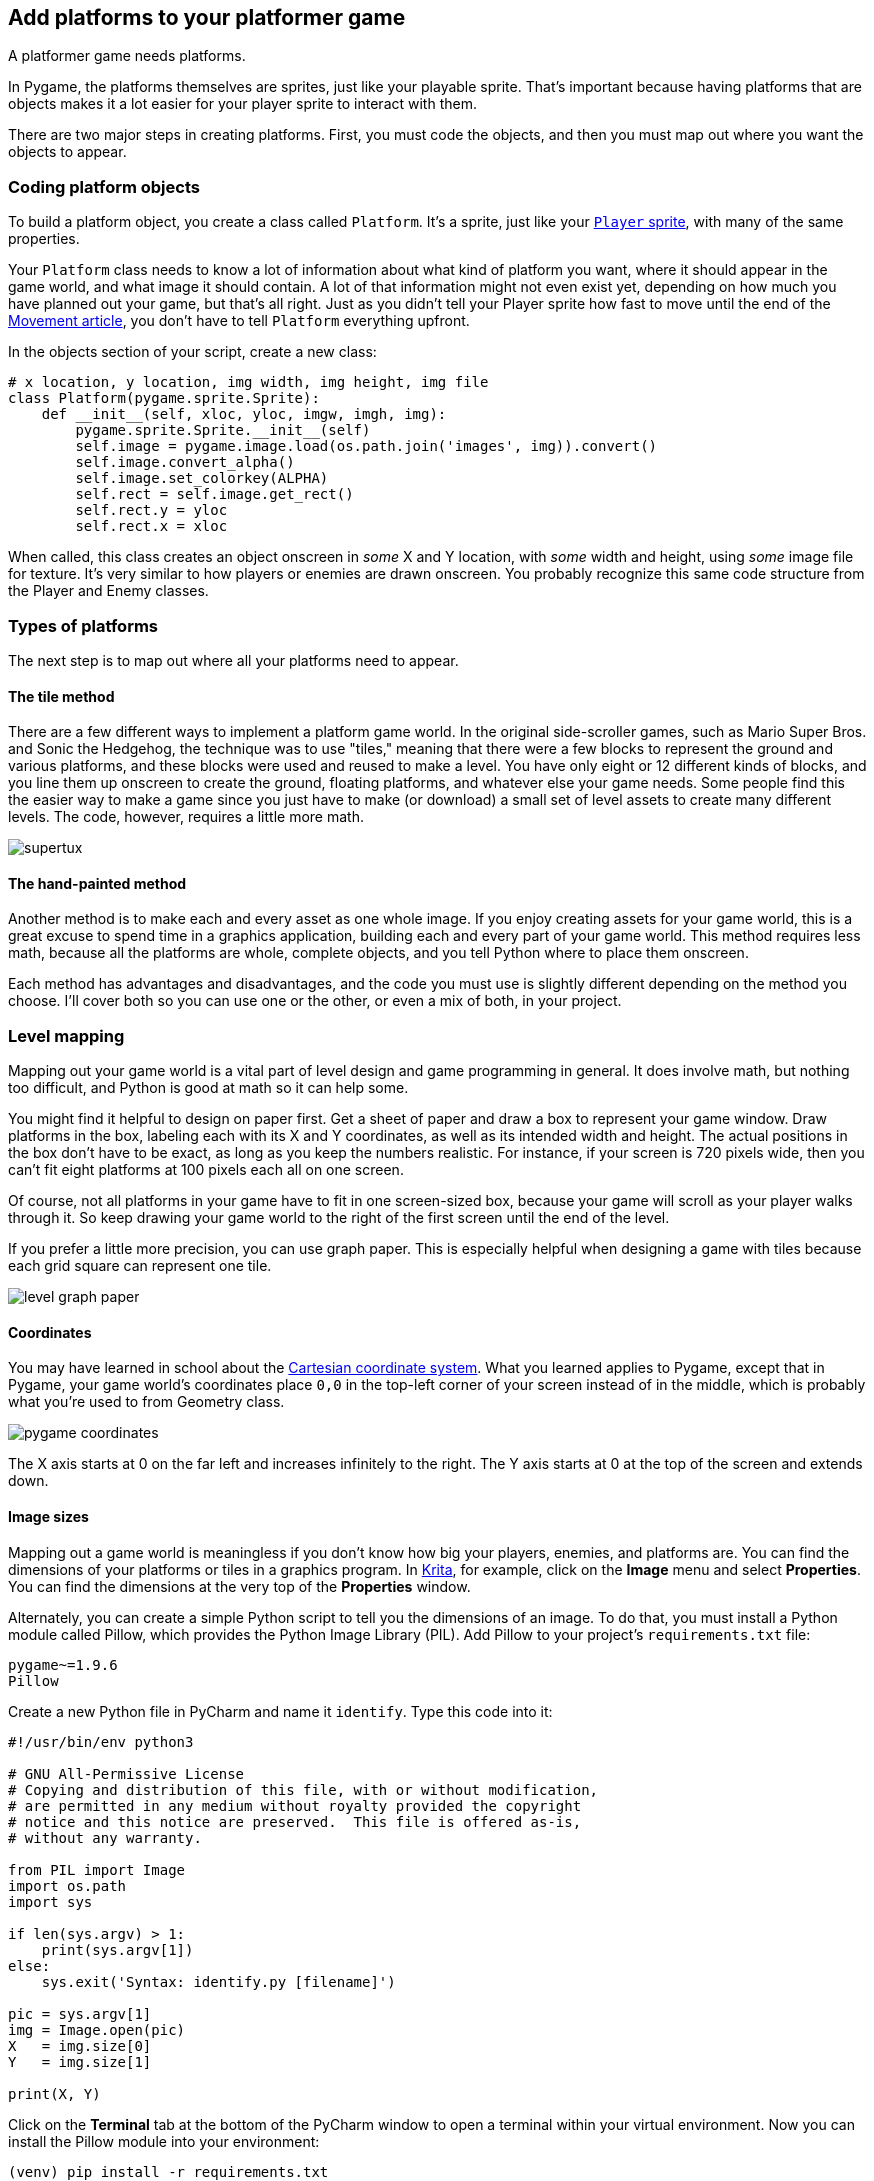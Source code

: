 [[platform]]
Add platforms to your platformer game
-------------------------------------

A platformer game needs platforms.

In Pygame, the platforms themselves are
sprites, just like your playable sprite. That's important because having
platforms that are objects makes it a lot easier for your player sprite
to interact with them.

There are two major steps in creating platforms. First, you must code
the objects, and then you must map out where you want the objects to
appear.

[[coding-platform-objects]]
Coding platform objects
~~~~~~~~~~~~~~~~~~~~~~~

To build a platform object, you create a class called `Platform`. It's a
sprite, just like your xref:add-sprite[`Player` sprite], with many of the same properties.

Your `Platform` class needs to know a lot of information about what kind
of platform you want, where it should appear in the game world, and what
image it should contain. A lot of that information might not even exist
yet, depending on how much you have planned out your game, but that's
all right. Just as you didn't tell your Player sprite how fast to move
until the end of the
xref:move[Movement
article], you don't have to tell `Platform` everything upfront.

In the objects section of your script, create a new class:

....
# x location, y location, img width, img height, img file
class Platform(pygame.sprite.Sprite):
    def __init__(self, xloc, yloc, imgw, imgh, img):
        pygame.sprite.Sprite.__init__(self)
        self.image = pygame.image.load(os.path.join('images', img)).convert()
        self.image.convert_alpha()
        self.image.set_colorkey(ALPHA)
        self.rect = self.image.get_rect()
        self.rect.y = yloc
        self.rect.x = xloc
....

When called, this class creates an object onscreen in _some_ X and Y
location, with _some_ width and height, using _some_ image file for
texture. It's very similar to how players or enemies are drawn onscreen.
You probably recognize this same code structure from the Player and
Enemy classes.

[[types-of-platforms]]
Types of platforms
~~~~~~~~~~~~~~~~~~

The next step is to map out where all your platforms need to appear.

[[the-tile-method]]
The tile method
^^^^^^^^^^^^^^^

There are a few different ways to implement a platform game world. In
the original side-scroller games, such as Mario Super Bros. and Sonic
the Hedgehog, the technique was to use "tiles," meaning that there were
a few blocks to represent the ground and various platforms, and these
blocks were used and reused to make a level. You have only eight or 12
different kinds of blocks, and you line them up onscreen to create the
ground, floating platforms, and whatever else your game needs. Some
people find this the easier way to make a game since you just have to
make (or download) a small set of level assets to create many different
levels. The code, however, requires a little more math.

image:img/supertux.png[]

[[the-hand-painted-method]]
The hand-painted method
^^^^^^^^^^^^^^^^^^^^^^^

Another method is to make each and every asset as one whole image. If
you enjoy creating assets for your game world, this is a great excuse to
spend time in a graphics application, building each and every part of
your game world. This method requires less math, because all the
platforms are whole, complete objects, and you tell Python where to
place them onscreen.

Each method has advantages and disadvantages, and the code you must use
is slightly different depending on the method you choose. I'll cover
both so you can use one or the other, or even a mix of both, in your
project.

[[level-mapping]]
Level mapping
~~~~~~~~~~~~~

Mapping out your game world is a vital part of level design and game
programming in general. It does involve math, but nothing too difficult,
and Python is good at math so it can help some.

You might find it helpful to design on paper first. Get a sheet of paper
and draw a box to represent your game window. Draw platforms in the box,
labeling each with its X and Y coordinates, as well as its intended
width and height. The actual positions in the box don't have to be
exact, as long as you keep the numbers realistic. For instance, if your
screen is 720 pixels wide, then you can't fit eight platforms at 100
pixels each all on one screen.

Of course, not all platforms in your game have to fit in one
screen-sized box, because your game will scroll as your player walks
through it. So keep drawing your game world to the right of the first
screen until the end of the level.

If you prefer a little more precision, you can use graph paper. This is
especially helpful when designing a game with tiles because each grid
square can represent one tile.

image:img/level-graph-paper.jpg[]

[[coordinates]]
Coordinates
^^^^^^^^^^^

You may have learned in school about the
https://en.wikipedia.org/wiki/Cartesian_coordinate_system[Cartesian
coordinate system]. What you learned applies to Pygame, except that in
Pygame, your game world's coordinates place `0,0` in the top-left corner
of your screen instead of in the middle, which is probably what you're
used to from Geometry class.

image:img/pygame_coordinates.png[]

The X axis starts at 0 on the far left and increases infinitely to the
right. The Y axis starts at 0 at the top of the screen and extends down.

[[image-sizes]]
Image sizes
^^^^^^^^^^^

Mapping out a game world is meaningless if you don't know how big your
players, enemies, and platforms are. You can find the dimensions of your
platforms or tiles in a graphics program. In
https://krita.org/en/[Krita], for example, click on the *Image* menu and
select **Properties**. You can find the dimensions at the very top of
the *Properties* window.

Alternately, you can create a simple Python script to tell you the
dimensions of an image. To do that, you must install a Python module
called Pillow, which provides the Python Image Library (PIL). Add Pillow
to your project's `requirements.txt` file:

....
pygame~=1.9.6
Pillow
....

Create a new Python file in PyCharm and name it `identify`. Type this
code into it:

....
#!/usr/bin/env python3

# GNU All-Permissive License
# Copying and distribution of this file, with or without modification,
# are permitted in any medium without royalty provided the copyright
# notice and this notice are preserved.  This file is offered as-is,
# without any warranty.

from PIL import Image
import os.path
import sys

if len(sys.argv) > 1:
    print(sys.argv[1])
else:
    sys.exit('Syntax: identify.py [filename]')

pic = sys.argv[1]
img = Image.open(pic)
X   = img.size[0]
Y   = img.size[1]

print(X, Y)
....

Click on the *Terminal* tab at the bottom of the PyCharm window to open
a terminal within your virtual environment. Now you can install the
Pillow module into your environment:

....
(venv) pip install -r requirements.txt
Requirement already satisfied: pygame~=1.9.6 [...]
Installed Pillow [...]
....

Once that is installed, run your script from within your game project
directory:

....
(venv) python ./identify.py images/ground.png
(1080, 97)
....

The image size of the ground platform in this example is 1080 pixels
wide and 97 high.

[[platform-blocks]]
Platform blocks
~~~~~~~~~~~~~~~

If you choose to draw each asset individually, you must create several
platforms and any other elements you want to insert into your game
world, each within its own file. In other words, you should have one
file per asset, like this:

image:img/pygame_floating.png[]

You can reuse each platform as many times as you want, just make sure
that each file only contains one platform. You cannot use a file that
contains everything, like this:

image:img/pygame_flattened.png[]

You might want your game to look like that when you've finished, but if
you create your level in one big file, there is no way to distinguish a
platform from the background, so either paint your objects in their own
file or crop them from a large file and save individual copies.

*Note:* As with your other assets, you can use
https://www.gimp.org/[GIMP], http://krita.org[Krita],
http://mypaint.org/about/[MyPaint], or
https://inkscape.org/en/[Inkscape] to create your game assets.

Platforms appear on the screen at the start of each level, so you must
add a `platform` function in your `Level` class. The special case here
is the ground platform, which is important enough to be treated as its
own platform group. By treating the ground as its own special kind of
platform, you can choose whether it scrolls or whether it stands still
while other platforms float over the top of it. It's up to you.

Add these two functions to your `Level` class:

....
def ground(lvl,x,y,w,h):
    ground_list = pygame.sprite.Group()
    if lvl == 1:
        ground = Platform(x,y,w,h,'block-ground.png')
        ground_list.add(ground)

    if lvl == 2:
        print("Level " + str(lvl) )

    return ground_list

def platform( lvl ):
    plat_list = pygame.sprite.Group()
    if lvl == 1:
        plat = Platform(200, worldy-97-128, 285,67,'block-big.png')
        plat_list.add(plat)
        plat = Platform(500, worldy-97-320, 197,54,'block-small.png')
        plat_list.add(plat)
    if lvl == 2:
        print("Level " + str(lvl) )
        
    return plat_list
....

The `ground` function requires an X and Y location so Pygame knows where
to place the ground platform. It also requires the width and height of
the platform so Pygame knows how far the ground extends in each
direction. The function uses your `Platform` class to generate an object
onscreen, and then adds that object to the `ground_list` group.

The `platform` function is essentially the same, except that there are
more platforms to list. In this example, there are only two, but you can
have as many as you like. After entering one platform, you must add it
to the `plat_list` before listing another. If you don't add a platform
to the group, then it won't appear in your game.

*Tip:* It can be difficult to think of your game world with 0 at the
top, since the opposite is what happens in the real world; when figuring
out how tall you are, you don't measure yourself from the sky down, you
measure yourself from your feet to the top of your head.

If it's easier for you to build your game world from the "ground" up, it
might help to express Y-axis values as negatives. For instance, you know
that the bottom of your game world is the value of `worldy`. So `worldy`
minus the height of the ground (97, in this example) is where your
player is normally standing. If your character is 64 pixels tall, then
the ground minus 128 is exactly twice as tall as your player.
Effectively, a platform placed at 128 pixels is about two stories tall,
relative to your player. A platform at -320 is three more stories. And
so on.

As you probably know by now, none of your classes and functions are
worth much if you don't _use_ them. Add this code to your setup section:

....
ground_list = Level.ground(1, 0, worldy-97, 1080, 97)
plat_list = Level.platform(1)
....

And add these lines to your main loop (again, the first line is just for
context):

....
enemy_list.draw(world)  # refresh enemies
ground_list.draw(world)  # refresh ground
plat_list.draw(world)  # refresh platforms
....

[[tiled-platforms]]
Tiled platforms
~~~~~~~~~~~~~~~

Tiled game worlds are considered easier to make because you just have to
draw a few blocks upfront and can use them over and over to create every
platform in the game. There are sets of tiles with a
link:/article/20/1/what-creative-commons[Creative Commons license] for
you to use on sites like
https://kenney.nl/assets/simplified-platformer-pack[kenney.nl] and
https://opengameart.org/content/simplified-platformer-pack[OpenGameArt.org].
The simplified-platformer-pack from kenney.nl are 64 pixels square, so
that's the dimension for tiles this article uses. Should you download or
create tiles with a different size, adjust the code as needed.

The `Platform` class is the same as the one provided in the previous
sections.

The `ground` and `platform` in the `Level` class, however, must use
loops to calculate how many blocks to use to create each platform.

If you intend to have one solid ground in your game world, the ground is
simple. You just "clone" your ground tile across the whole window. For
instance, you could create a list of X and Y values to dictate where
each tile should be placed, and then use a loop to take each value and
draw one tile. This is just an example, so don't add this to your code:

....
# Do not add this to your code
gloc = [0,656,64,656,128,656,192,656,256,656,320,656,384,656]
....

If you look carefully, though, you can see all the Y values are always
the same (656, to be specific), and the X values increase steadily in
increments of 64, which is the size of the tile. That kind of repetition
is exactly what computers are good at, so you can use a little bit of
math logic to have the computer do all the calculations for you:

Add this to the setup part of your script:

....
gloc = []
tx   = 64
ty   = 64

i=0
while i <= (worldx/tx)+tx:
    gloc.append(i*tx)
    i=i+1

ground_list = Level.ground( 1,gloc,tx,ty )
....

With this code, regardless of the size of your window, Python divides
the width of the game world by the width of the tile and creates an
array listing each X value. This doesn't calculate the Y value, but that
never changes on flat ground anyway.

To use the array in a function, use a `while` loop that looks at each
entry and adds a ground tile at the appropriate location. Add this
function to your `Level` class:

....
def ground(lvl,gloc,tx,ty):
    ground_list = pygame.sprite.Group()
    i=0
    if lvl == 1:
        while i < len(gloc):
            ground = Platform(gloc[i],worldy-ty,tx,ty,'tile-ground.png')
            ground_list.add(ground)
            i=i+1

    if lvl == 2:
        print("Level " + str(lvl) )

    return ground_list
....

This is nearly the same code as the `ground` function for the
block-style platformer, provided in the previous section, aside from the
`while` loop.

For moving platforms, the principle is similar, but there are some
tricks you can use to make your life easier.

Rather than mapping every platform by pixels, you can define a platform
by its starting pixel (its X value), the height from the ground (its Y
value), and how many tiles to draw. That way, you don't have to worry
about the width and height of every platform.

The logic for this trick is a little more complex, so copy this code
carefully. There is a `while` loop inside of another `while` loop
because this function must look at all three values within each array
entry to successfully construct a full platform. In this example, there
are only three platforms defined as `ploc.append` statements, but your
game probably needs more, so define as many as you need. Of course, some
won't appear yet because they're far offscreen, but they'll come into
view once you implement scrolling.

....
def platform(lvl,tx,ty):
    plat_list = pygame.sprite.Group()
    ploc = []
    i=0
    if lvl == 1:
        ploc.append((200,worldy-ty-128,3))
        ploc.append((300,worldy-ty-256,3))
        ploc.append((500,worldy-ty-128,4))
        while i < len(ploc):
            j=0
            while j <= ploc[i][2]:
                plat = Platform((ploc[i][0]+(j*tx)),ploc[i][1],tx,ty,'tile.png')
                plat_list.add(plat)
                j=j+1
            print('run' + str(i) + str(ploc[i]))
            i=i+1
            
    if lvl == 2:
        print("Level " + str(lvl) )

    return plat_list
....

Of course, this has only created a function to calculate platforms for
each level. You code doesn't invoke the function yet.

In the setup section of your program, add this line:

....
plat_list = Level.platform(1, tx, ty)
....

To get the platforms to appear in your game world, they must be in your
main loop. If you haven't already done so, add these lines to your main
loop (again, the first line is just for context):

....
        enemy_list.draw(world)  # refresh enemies
        ground_list.draw(world) # refresh ground
        plat_list.draw(world)   # refresh platforms
....

Launch your game, and adjust the placement of your platforms as needed.
Don't worry that you can't see the platforms that are spawned offscreen;
you'll fix that soon.

image:img/pygame-platform.jpg[]

[[applying-what-you-know-platform]]
Applying what you know
~~~~~~~~~~~~~~~~~~~~~~

I haven't demonstrated how to place your enemy in your game world, but
apply what you've learnt so far to position the enemy sprite either on a
platform or down on the ground.

Don't position your hero sprite yet. That must be managed by the forces
of gravity (or at least an emulation of it), which you'll learn in the
next two articles.

For now, here's the code so far:

....
#!/usr/bin/env python3
# by Seth Kenlon

# GPLv3
# This program is free software: you can redistribute it and/or
# modify it under the terms of the GNU General Public License as
# published by the Free Software Foundation, either version 3 of the
# License, or (at your option) any later version.
#
# This program is distributed in the hope that it will be useful, but
# WITHOUT ANY WARRANTY; without even the implied warranty of
# MERCHANTABILITY or FITNESS FOR A PARTICULAR PURPOSE.  See the GNU
# General Public License for more details.
#
# You should have received a copy of the GNU General Public License
# along with this program.  If not, see <http://www.gnu.org/licenses/>.

import pygame
import sys
import os

'''
Variables
'''

worldx = 960
worldy = 720
fps = 40
ani = 4
world = pygame.display.set_mode([worldx, worldy])

BLUE = (25, 25, 200)
BLACK = (23, 23, 23)
WHITE = (254, 254, 254)
ALPHA = (0, 255, 0)

'''
Objects
'''

# x location, y location, img width, img height, img file
class Platform(pygame.sprite.Sprite):
    def __init__(self, xloc, yloc, imgw, imgh, img):
        pygame.sprite.Sprite.__init__(self)
        self.image = pygame.image.load(os.path.join('images', img)).convert()
        self.image.convert_alpha()
        self.image.set_colorkey(ALPHA)
        self.rect = self.image.get_rect()
        self.rect.y = yloc
        self.rect.x = xloc

class Player(pygame.sprite.Sprite):
    """
    Spawn a player
    """

    def __init__(self):
        pygame.sprite.Sprite.__init__(self)
        self.movex = 0
        self.movey = 0
        self.frame = 0
        self.health = 10
        self.images = []
        for i in range(1, 5):
            img = pygame.image.load(os.path.join('images', 'hero' + str(i) + '.png')).convert()
            img.convert_alpha()
            img.set_colorkey(ALPHA)
            self.images.append(img)
            self.image = self.images[0]
            self.rect = self.image.get_rect()

    def control(self, x, y):
        """
        control player movement
        """
        self.movex += x
        self.movey += y

    def update(self):
        """
        Update sprite position
        """

        self.rect.x = self.rect.x + self.movex
        self.rect.y = self.rect.y + self.movey

        # moving left
        if self.movex < 0:
            self.frame += 1
            if self.frame > 3 * ani:
                self.frame = 0
            self.image = pygame.transform.flip(self.images[self.frame // ani], True, False)

        # moving right
        if self.movex > 0:
            self.frame += 1
            if self.frame > 3 * ani:
                self.frame = 0
            self.image = self.images[self.frame // ani]

        hit_list = pygame.sprite.spritecollide(self, enemy_list, False)
        for enemy in hit_list:
            self.health -= 1
            print(self.health)


class Enemy(pygame.sprite.Sprite):
    """
    Spawn an enemy
    """

    def __init__(self, x, y, img):
        pygame.sprite.Sprite.__init__(self)
        self.image = pygame.image.load(os.path.join('images', img))
        self.image.convert_alpha()
        self.image.set_colorkey(ALPHA)
        self.rect = self.image.get_rect()
        self.rect.x = x
        self.rect.y = y
        self.counter = 0

    def move(self):
        """
        enemy movement
        """
        distance = 80
        speed = 8

        if self.counter >= 0 and self.counter <= distance:
            self.rect.x += speed
        elif self.counter >= distance and self.counter <= distance * 2:
            self.rect.x -= speed
        else:
            self.counter = 0

        self.counter += 1


class Level:
    def ground(lvl, gloc, tx, ty):
        ground_list = pygame.sprite.Group()
        i = 0
        if lvl == 1:
            while i < len(gloc):
                ground = Platform(gloc[i], worldy - ty, tx, ty, 'tile-ground.png')
                ground_list.add(ground)
                i = i + 1

        if lvl == 2:
            print("Level " + str(lvl))

        return ground_list

    def bad(lvl, eloc):
        if lvl == 1:
            enemy = Enemy(eloc[0], eloc[1], 'enemy.png')
            enemy_list = pygame.sprite.Group()
            enemy_list.add(enemy)
        if lvl == 2:
            print("Level " + str(lvl))

        return enemy_list

    # x location, y location, img width, img height, img file
    def platform(lvl, tx, ty):
        plat_list = pygame.sprite.Group()
        ploc = []
        i = 0
        if lvl == 1:
            ploc.append((200, worldy - ty - 128, 3))
            ploc.append((300, worldy - ty - 256, 3))
            ploc.append((500, worldy - ty - 128, 4))
            while i < len(ploc):
                j = 0
                while j <= ploc[i][2]:
                    plat = Platform((ploc[i][0] + (j * tx)), ploc[i][1], tx, ty, 'tile.png')
                    plat_list.add(plat)
                    j = j + 1
                print('run' + str(i) + str(ploc[i]))
                i = i + 1

        if lvl == 2:
            print("Level " + str(lvl))

        return plat_list


'''
Setup
'''

backdrop = pygame.image.load(os.path.join('images', 'stage.png'))
clock = pygame.time.Clock()
pygame.init()
backdropbox = world.get_rect()
main = True

player = Player()  # spawn player
player.rect.x = 0  # go to x
player.rect.y = 30  # go to y
player_list = pygame.sprite.Group()
player_list.add(player)
steps = 10

eloc = []
eloc = [300, 0]
enemy_list = Level.bad(1, eloc)

gloc = []
tx = 64
ty = 64

i = 0
while i <= (worldx / tx) + tx:
    gloc.append(i * tx)
    i = i + 1

ground_list = Level.ground(1, gloc, tx, ty)
plat_list = Level.platform(1, tx, ty)


'''
Main Loop
'''

while main:
    for event in pygame.event.get():
        if event.type == pygame.QUIT:
            pygame.quit()
            try:
                sys.exit()
            finally:
                main = False

        if event.type == pygame.KEYDOWN:
            if event.key == ord('q'):
                pygame.quit()
                try:
                    sys.exit()
                finally:
                    main = False
            if event.key == pygame.K_LEFT or event.key == ord('a'):
                player.control(-steps, 0)
            if event.key == pygame.K_RIGHT or event.key == ord('d'):
                player.control(steps, 0)
            if event.key == pygame.K_UP or event.key == ord('w'):
                print('jump')

        if event.type == pygame.KEYUP:
            if event.key == pygame.K_LEFT or event.key == ord('a'):
                player.control(steps, 0)
            if event.key == pygame.K_RIGHT or event.key == ord('d'):
                player.control(-steps, 0)

    world.blit(backdrop, backdropbox)
    player.update()
    player_list.draw(world)
    enemy_list.draw(world)
    ground_list.draw(world)
    plat_list.draw(world)
    for e in enemy_list:
        e.move()
    pygame.display.flip()
    clock.tick(fps)
....

